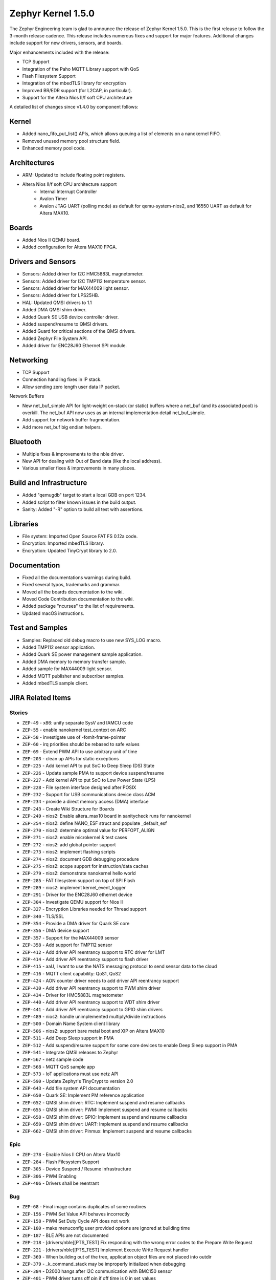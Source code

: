 .. _zephyr_1.5:

Zephyr Kernel 1.5.0
####################

The Zephyr Engineering team is glad to announce the release of Zephyr Kernel
1.5.0. This is the first release to follow the 3-month release cadence.
This release includes numerous fixes and support for major features.
Additional changes include support for new drivers, sensors, and boards.

Major enhancements included with the release:

- TCP Support
- Integration of the Paho MQTT Library support with QoS
- Flash Filesystem Support
- Integration of the mbedTLS library for encryption
- Improved BR/EDR support (for L2CAP, in particular).
- Support for the Altera Nios II/f soft CPU architecture

A detailed list of changes since v1.4.0 by component follows:

Kernel
******

- Added nano_fifo_put_list() APIs, which allows queuing  a list of elements
  on a nanokernel FIFO.
- Removed unused memory pool structure field.
- Enhanced memory pool code.

Architectures
*************

- ARM: Updated to include floating point registers.
- Altera Nios II/f soft CPU architecture support
   -  Internal Interrupt Controller
   -  Avalon Timer
   -  Avalon JTAG UART (polling mode) as default for qemu-system-nios2,
      and 16550 UART as default for Altera MAX10.

Boards
******

- Added Nios II QEMU board.
- Added configuration for Altera MAX10 FPGA.

Drivers and Sensors
*******************

- Sensors: Added driver for I2C HMC5883L magnetometer.
- Sensors: Added driver for I2C TMP112 temperature sensor.
- Sensors: Added driver for MAX44009 light sensor.
- Sensors: Added driver for LPS25HB.
- HAL: Updated QMSI drivers to 1.1
- Added DMA QMSI shim driver.
- Added Quark SE USB device controller driver.
- Added suspend/resume to QMSI drivers.
- Added Guard for critical sections of the QMSI drivers.
- Added Zephyr File System API.
- Added driver for ENC28J60 Ethernet SPI module.

Networking
**********

- TCP Support
- Connection handling fixes in IP stack.
- Allow sending zero length user data IP packet.

Network Buffers

- New net_buf_simple API for light-weight on-stack (or static) buffers where a
  net_buf (and its associated pool) is overkill. The net_buf API now uses as
  an internal implementation detail net_buf_simple.
- Add support for network buffer fragmentation.
- Add more net_buf big endian helpers.

Bluetooth
*********

- Multiple fixes & improvements to the nble driver.
- New API for dealing with Out of Band data (like the local address).
- Various smaller fixes & improvements in many places.

Build and Infrastructure
************************

- Added "qemugdb" target to start a local GDB on port 1234.
- Added script to filter known issues in the build output.
- Sanity: Added "-R" option to build all test with assertions.

Libraries
*********

- File system: Imported Open Source FAT FS 0.12a code.
- Encryption: Imported mbedTLS library.
- Encryption: Updated TinyCrypt library to 2.0.

Documentation
*************

- Fixed all the documentations warnings during build.
- Fixed several typos, trademarks and grammar.
- Moved all the boards documentation to the wiki.
- Moved Code Contribution documentation to the wiki.
- Added package "ncurses" to the list of requirements.
- Updated macOS instructions.

Test and Samples
****************

- Samples: Replaced old debug macro to use new SYS_LOG macro.
- Added TMP112 sensor application.
- Added Quark SE power management sample application.
- Added DMA memory to memory transfer sample.
- Added sample for MAX44009 light sensor.
- Added MQTT publisher and subscriber samples.
- Added mbedTLS sample client.

JIRA Related Items
******************


Stories
========

* ``ZEP-49`` - x86: unify separate SysV and IAMCU code
* ``ZEP-55`` - enable nanokernel test_context on ARC
* ``ZEP-58`` - investigate use of -fomit-frame-pointer
* ``ZEP-60`` - irq priorities should be rebased to safe values
* ``ZEP-69`` - Extend PWM API to use arbitrary unit of time
* ``ZEP-203`` - clean up APIs for static exceptions
* ``ZEP-225`` - Add kernel API to put SoC to Deep Sleep (DS) State
* ``ZEP-226`` - Update sample PMA to support device suspend/resume
* ``ZEP-227`` - Add kernel API to put SoC to Low Power State (LPS)
* ``ZEP-228`` - File system interface designed after POSIX
* ``ZEP-232`` - Support for USB communications device class ACM
* ``ZEP-234`` - provide a direct memory access (DMA) interface
* ``ZEP-243`` - Create Wiki Structure for Boards
* ``ZEP-249`` - nios2: Enable altera_max10 board in sanitycheck runs for nanokernel
* ``ZEP-254`` - nios2: define NANO_ESF struct and populate _default_esf
* ``ZEP-270`` - nios2: determine optimal value for PERFOPT_ALIGN
* ``ZEP-271`` - nios2: enable microkernel & test cases
* ``ZEP-272`` - nios2: add global pointer support
* ``ZEP-273`` - nios2: implement flashing scripts
* ``ZEP-274`` - nios2: document GDB debugging procedure
* ``ZEP-275`` - nios2: scope support for instruction/data caches
* ``ZEP-279`` - nios2: demonstrate nanokernel hello world
* ``ZEP-285`` - FAT filesystem support on top of SPI Flash
* ``ZEP-289`` - nios2: implement kernel_event_logger
* ``ZEP-291`` - Driver for the ENC28J60 ethernet device
* ``ZEP-304`` - Investigate QEMU support for Nios II
* ``ZEP-327`` - Encryption Libraries needed for Thread support
* ``ZEP-340`` - TLS/SSL
* ``ZEP-354`` - Provide a DMA driver for Quark SE core
* ``ZEP-356`` - DMA device support
* ``ZEP-357`` - Support for the MAX44009 sensor
* ``ZEP-358`` - Add support for TMP112 sensor
* ``ZEP-412`` - Add driver API reentrancy support to RTC driver for LMT
* ``ZEP-414`` - Add driver API reentrancy support to flash driver
* ``ZEP-415`` - aaU, I want to use the NATS messaging protocol to send sensor data to the cloud
* ``ZEP-416`` - MQTT client capability: QoS1, QoS2
* ``ZEP-424`` - AON counter driver needs to add driver API reentrancy support
* ``ZEP-430`` - Add driver API reentrancy support to PWM shim driver
* ``ZEP-434`` - Driver for HMC5883L magnetometer
* ``ZEP-440`` - Add driver API reentrancy support to WDT shim driver
* ``ZEP-441`` - Add driver API reentrancy support to GPIO shim drivers
* ``ZEP-489`` - nios2: handle unimplemented multiply/divide instructions
* ``ZEP-500`` - Domain Name System client library
* ``ZEP-506`` - nios2: support bare metal boot and XIP on Altera MAX10
* ``ZEP-511`` - Add Deep Sleep support in PMA
* ``ZEP-512`` - Add suspend/resume support for some core devices to enable Deep Sleep support in PMA
* ``ZEP-541`` - Integrate QMSI releases to Zephyr
* ``ZEP-567`` - netz sample code
* ``ZEP-568`` - MQTT QoS sample app
* ``ZEP-573`` - IoT applications must use netz API
* ``ZEP-590`` - Update Zephyr's TinyCrypt to version 2.0
* ``ZEP-643`` - Add file system API documentation
* ``ZEP-650`` - Quark SE: Implement PM reference application
* ``ZEP-652`` - QMSI shim driver: RTC: Implement suspend and resume callbacks
* ``ZEP-655`` - QMSI shim driver: PWM: Implement suspend and resume callbacks
* ``ZEP-658`` - QMSI shim driver: GPIO: Implement suspend and resume callbacks
* ``ZEP-659`` - QMSI shim driver: UART: Implement suspend and resume callbacks
* ``ZEP-662`` - QMSI shim driver: Pinmux: Implement suspend and resume callbacks

Epic
====

* ``ZEP-278`` - Enable Nios II CPU on Altera Max10
* ``ZEP-284`` - Flash Filesystem Support
* ``ZEP-305`` - Device Suspend / Resume infrastructure
* ``ZEP-306`` - PWM Enabling
* ``ZEP-406`` - Drivers shall be reentrant

Bug
===

* ``ZEP-68`` - Final image contains duplicates of some routines
* ``ZEP-156`` - PWM Set Value API behaves incorrectly
* ``ZEP-158`` - PWM Set Duty Cycle API does not work
* ``ZEP-180`` - make menuconfig user provided options are ignored at building time
* ``ZEP-187`` - BLE APIs are not documented
* ``ZEP-218`` - [drivers/nble][PTS_TEST] Fix responding with the wrong error codes to the Prepare Write Request
* ``ZEP-221`` - [drivers/nble][PTS_TEST] Implement Execute Write Request handler
* ``ZEP-369`` - When building out of the tree, application object files are not placed into outdir
* ``ZEP-379`` - _k_command_stack may be improperly initialized when debugging
* ``ZEP-384`` - D2000 hangs after I2C communication with BMC150 sensor
* ``ZEP-401`` - PWM driver turns off pin if off time is 0 in set_values
* ``ZEP-423`` - Quark D2000 CRB documentation should include instructions to flash bootloader
* ``ZEP-435`` - Ethernet/IPv4/TCP: ip_buf_appdatalen returns wrong values
* ``ZEP-456` - doc: ``IDT security``` section disappeared
* ``ZEP-457`` - doc: contribute/doxygen/typedefs.rst: examples files are broken
* ``ZEP-459`` - doc: kconfig reference entries in HTML are lacking a title
* ``ZEP-460`` - doc: document parameters of DEVICE* macros
* ``ZEP-461`` - Release 1.4.0 has broken the BMI160 sample as well as an application based on it
* ``ZEP-463`` - Getting started guide "next" link doesn't take you to "Checking Out the Source Code Anonymously" section
* ``ZEP-469`` - Ethernet/IPv4/TCP: net_receive & net_reply in server mode
* ``ZEP-474`` - ND: Neighbor cache is not getting cleared
* ``ZEP-475`` - Issue with timer callback routine: Condition checked is incorrect
* ``ZEP-478`` - Linux setup docs missing step to install curses development package for Fedora
* ``ZEP-497`` - Ethernet/IPv4/TCP: failed to get free buffer
* ``ZEP-499`` - TMP007 driver returns invalid values for negative temperature
* ``ZEP-514`` - memory corruption in microkernel memory pool defrag()
* ``ZEP-516`` - Ubuntu setup instructions missing 'upgrade' step
* ``ZEP-518`` - SPI not working on Arduino101
* ``ZEP-522`` - TCP/client-mode: disconnect
* ``ZEP-523`` - FIFOs defined by DEFINE_FIFO macro use the same memory buffer
* ``ZEP-525`` - srctree changes are breaking applications
* ``ZEP-526`` - build "kernel event logger" sample app failed for BOARD=quark_d2000_crb
* ``ZEP-534`` - Scan for consistent use of "platform/board/SoC" in documentation
* ``ZEP-537`` - doc: create external wiki page "Maintainers"
* ``ZEP-545`` - Wrong default value of CONFIG_ADC_QMSI_SAMPLE_WIDTH for x86 QMSI ADC
* ``ZEP-547`` - [nble] Failed to start encryption after reconnection
* ``ZEP-554`` - samples/drivers/aon_counter check README file
* ``ZEP-555`` - correct libgcc not getting linked for CONFIG_FLOAT=y on ARM
* ``ZEP-556`` - System hangs during I2C transfer
* ``ZEP-565`` - Ethernet/IPv4/TCP: last commits are breaking network support
* ``ZEP-571`` - ARC kernel BAT failed due to race in nested interrupts
* ``ZEP-572`` - X86 kernel BAT failed: Kernel Allocation Failure!
* ``ZEP-575`` - Ethernet/IPv4/UDP: ip_buf_appdatalen returns wrong values
* ``ZEP-595`` - UART: usb simulated uart doesn't work in poll mode
* ``ZEP-598`` - CoAP Link format filtering is not supported
* ``ZEP-611`` - Links on downloads page are not named consistently
* ``ZEP-616`` - OS X setup instructions not working on El Capitan
* ``ZEP-617`` - MQTT samples build fail because netz.h file missing.
* ``ZEP-621`` - samples/static_lib: fatal error: stdio.h: No such file or directory
* ``ZEP-623`` - MQTT sample mqtt.h missing "mqtt_unsubscribe" function
* ``ZEP-632`` - MQTT fail to re-connect to the broker.
* ``ZEP-633`` - samples/usb/cdc_acm: undefined reference to 'uart_qmsi_pm_save_config'
* ``ZEP-642`` - Inconsistent interpretation of pwm_pin_set_values arguments among drivers
* ``ZEP-645`` - ARC QMSI ADC shim driver fails to read sample data
* ``ZEP-646`` - I2C fail to read GY2561 sensor when GY2561 & GY271 sensor are attached to I2C bus.
* ``ZEP-647`` - Power management state storage should use GPS1 instead of GPS0
* ``ZEP-669`` - MQTT fail to pingreq if broker deliver topic to client but client doesn't read it.
* ``ZEP-673`` - Sanity crashes and doesn't kill qemu upon timeout
* ``ZEP-679`` - HMC5883L I2C Register Read Order
* ``ZEP-681`` - MQTT client sample throws too many warnings when build.
* ``ZEP-687`` - docs: Subsystems/Networking section is almost empty
* ``ZEP-689`` - Builds on em_starterkit fail
* ``ZEP-695`` - FatFs doesn't compile using Newlib
* ``ZEP-697`` - samples/net/test_15_4 cannot be built by sanitycheck
* ``ZEP-703`` - USB sample apps are broken after QMSI update
* ``ZEP-704`` - test_atomic does not complete on ARC
* ``ZEP-708`` - tests/kernel/test_ipm fails on Arduino 101
* ``ZEP-739`` - warnings when building samples for quark_se devboard

Known issues
============

* ``ZEP-517`` - build on windows failed "zephyr/Makefile:869: \*\*\* multiple target patterns"
   - No workaround, will fix in future release.

* ``ZEP-711`` - I2c: fails to write with mode fast plus
   - No workaround need it, there is no support for high speed mode.

* ``ZEP-724`` - build on windows failed: 'make: execvp: uname: File or path name too long'
   - No workaround, will fix in future release.

* ``ZEP-467`` - Hang using UART and console.
   - No workaround, will fix in future release.

* ``ZEP-599`` - Periodic call-back function for periodic REST resources is not getting invoked
   - No workaround, will fix in future release.

* ``ZEP-471`` - Ethernet packet with multicast address is not working
   - No workaround, will fix in future release.

* ``ZEP-473`` - Destination multicast address is not correct
   - No workaround, will fix in future release.
